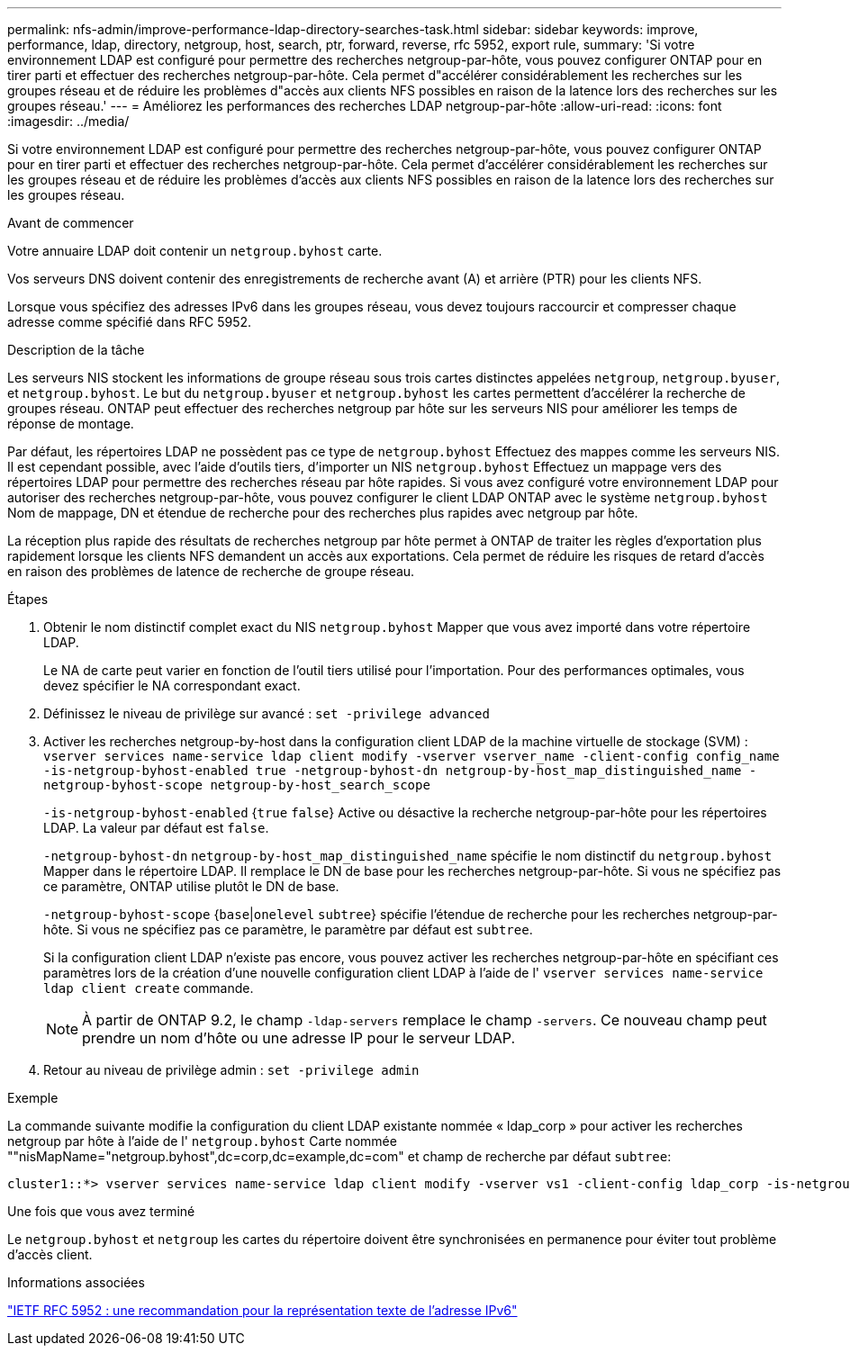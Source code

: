---
permalink: nfs-admin/improve-performance-ldap-directory-searches-task.html 
sidebar: sidebar 
keywords: improve, performance, ldap, directory, netgroup, host, search, ptr, forward, reverse, rfc 5952, export rule, 
summary: 'Si votre environnement LDAP est configuré pour permettre des recherches netgroup-par-hôte, vous pouvez configurer ONTAP pour en tirer parti et effectuer des recherches netgroup-par-hôte. Cela permet d"accélérer considérablement les recherches sur les groupes réseau et de réduire les problèmes d"accès aux clients NFS possibles en raison de la latence lors des recherches sur les groupes réseau.' 
---
= Améliorez les performances des recherches LDAP netgroup-par-hôte
:allow-uri-read: 
:icons: font
:imagesdir: ../media/


[role="lead"]
Si votre environnement LDAP est configuré pour permettre des recherches netgroup-par-hôte, vous pouvez configurer ONTAP pour en tirer parti et effectuer des recherches netgroup-par-hôte. Cela permet d'accélérer considérablement les recherches sur les groupes réseau et de réduire les problèmes d'accès aux clients NFS possibles en raison de la latence lors des recherches sur les groupes réseau.

.Avant de commencer
Votre annuaire LDAP doit contenir un `netgroup.byhost` carte.

Vos serveurs DNS doivent contenir des enregistrements de recherche avant (A) et arrière (PTR) pour les clients NFS.

Lorsque vous spécifiez des adresses IPv6 dans les groupes réseau, vous devez toujours raccourcir et compresser chaque adresse comme spécifié dans RFC 5952.

.Description de la tâche
Les serveurs NIS stockent les informations de groupe réseau sous trois cartes distinctes appelées `netgroup`, `netgroup.byuser`, et `netgroup.byhost`. Le but du `netgroup.byuser` et `netgroup.byhost` les cartes permettent d'accélérer la recherche de groupes réseau. ONTAP peut effectuer des recherches netgroup par hôte sur les serveurs NIS pour améliorer les temps de réponse de montage.

Par défaut, les répertoires LDAP ne possèdent pas ce type de `netgroup.byhost` Effectuez des mappes comme les serveurs NIS. Il est cependant possible, avec l'aide d'outils tiers, d'importer un NIS `netgroup.byhost` Effectuez un mappage vers des répertoires LDAP pour permettre des recherches réseau par hôte rapides. Si vous avez configuré votre environnement LDAP pour autoriser des recherches netgroup-par-hôte, vous pouvez configurer le client LDAP ONTAP avec le système `netgroup.byhost` Nom de mappage, DN et étendue de recherche pour des recherches plus rapides avec netgroup par hôte.

La réception plus rapide des résultats de recherches netgroup par hôte permet à ONTAP de traiter les règles d'exportation plus rapidement lorsque les clients NFS demandent un accès aux exportations. Cela permet de réduire les risques de retard d'accès en raison des problèmes de latence de recherche de groupe réseau.

.Étapes
. Obtenir le nom distinctif complet exact du NIS `netgroup.byhost` Mapper que vous avez importé dans votre répertoire LDAP.
+
Le NA de carte peut varier en fonction de l'outil tiers utilisé pour l'importation. Pour des performances optimales, vous devez spécifier le NA correspondant exact.

. Définissez le niveau de privilège sur avancé : `set -privilege advanced`
. Activer les recherches netgroup-by-host dans la configuration client LDAP de la machine virtuelle de stockage (SVM) : `vserver services name-service ldap client modify -vserver vserver_name -client-config config_name -is-netgroup-byhost-enabled true -netgroup-byhost-dn netgroup-by-host_map_distinguished_name -netgroup-byhost-scope netgroup-by-host_search_scope`
+
`-is-netgroup-byhost-enabled` {`true` `false`} Active ou désactive la recherche netgroup-par-hôte pour les répertoires LDAP. La valeur par défaut est `false`.

+
`-netgroup-byhost-dn` `netgroup-by-host_map_distinguished_name` spécifie le nom distinctif du `netgroup.byhost` Mapper dans le répertoire LDAP. Il remplace le DN de base pour les recherches netgroup-par-hôte. Si vous ne spécifiez pas ce paramètre, ONTAP utilise plutôt le DN de base.

+
`-netgroup-byhost-scope` {`base`|`onelevel` `subtree`} spécifie l'étendue de recherche pour les recherches netgroup-par-hôte. Si vous ne spécifiez pas ce paramètre, le paramètre par défaut est `subtree`.

+
Si la configuration client LDAP n'existe pas encore, vous pouvez activer les recherches netgroup-par-hôte en spécifiant ces paramètres lors de la création d'une nouvelle configuration client LDAP à l'aide de l' `vserver services name-service ldap client create` commande.

+
[NOTE]
====
À partir de ONTAP 9.2, le champ `-ldap-servers` remplace le champ `-servers`. Ce nouveau champ peut prendre un nom d'hôte ou une adresse IP pour le serveur LDAP.

====
. Retour au niveau de privilège admin : `set -privilege admin`


.Exemple
La commande suivante modifie la configuration du client LDAP existante nommée « ldap_corp » pour activer les recherches netgroup par hôte à l'aide de l' `netgroup.byhost` Carte nommée ""nisMapName="netgroup.byhost",dc=corp,dc=example,dc=com" et champ de recherche par défaut `subtree`:

[listing]
----
cluster1::*> vserver services name-service ldap client modify -vserver vs1 -client-config ldap_corp -is-netgroup-byhost-enabled true -netgroup-byhost-dn nisMapName="netgroup.byhost",dc=corp,dc=example,dc=com
----
.Une fois que vous avez terminé
Le `netgroup.byhost` et `netgroup` les cartes du répertoire doivent être synchronisées en permanence pour éviter tout problème d'accès client.

.Informations associées
https://datatracker.ietf.org/doc/html/rfc5952["IETF RFC 5952 : une recommandation pour la représentation texte de l'adresse IPv6"]
